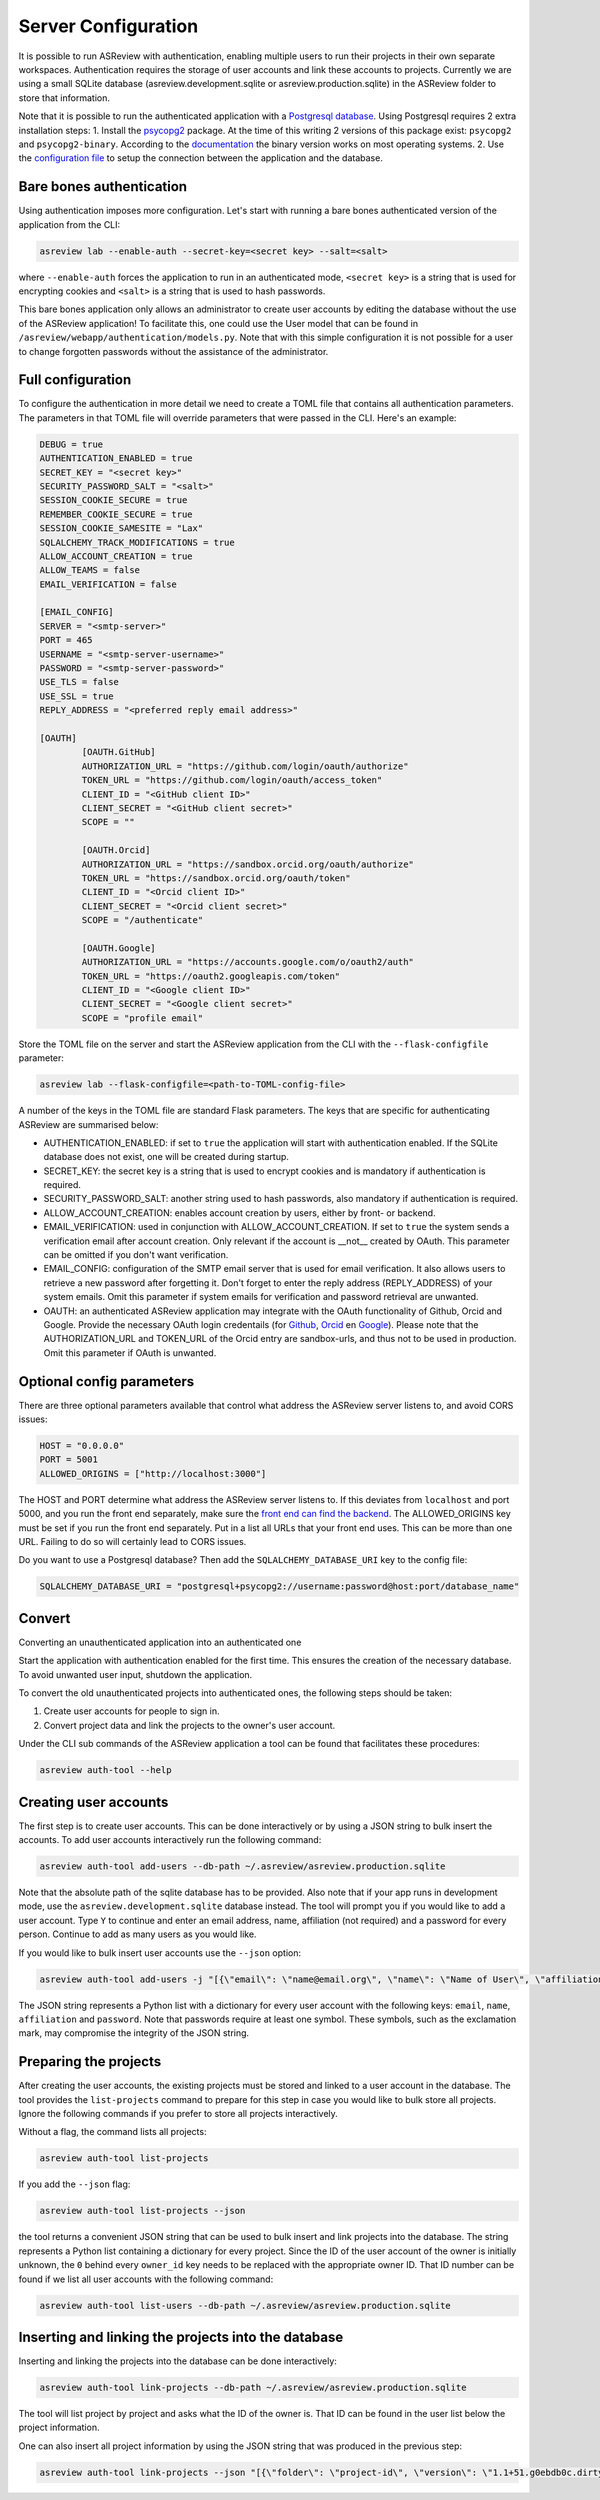 Server Configuration
--------------------

It is possible to run ASReview with authentication, enabling multiple users to run their
projects in their own separate workspaces. Authentication requires the storage of user
accounts and link these accounts to projects. Currently we are using a small SQLite 
database (asreview.development.sqlite or asreview.production.sqlite) in the ASReview 
folder to store that information.

Note that it is possible to run the authenticated application with a 
`Postgresql database <https://www.postgresql.org/>`_. Using Postgresql requires 2 extra 
installation steps:
1. Install the `psycopg2 <https://www.psycopg.org/docs/>`_ package. At the time of this writing
2 versions of this package exist: ``psycopg2`` and ``psycopg2-binary``. According to the
`documentation <https://www.psycopg.org/docs/install.html#quick-install>`_ the binary 
version works on most operating systems.
2. Use the `configuration file <#full-configuration>`_ to setup the connection 
between the application and the database.

Bare bones authentication
~~~~~~~~~~~~~~~~~~~~~~~~~

Using authentication imposes more configuration. Let's start with running a bare bones
authenticated version of the application from the CLI:


.. code:: bash

    asreview lab --enable-auth --secret-key=<secret key> --salt=<salt>
    

where ``--enable-auth`` forces the application to run in an authenticated mode, 
``<secret key>`` is a string that is used for encrypting cookies and ``<salt>`` is
a string that is used to hash passwords.

This bare bones application only allows an administrator to create user accounts by 
editing the database without the use of the ASReview application! To facilitate this,
one could use the User model that can be found in ``/asreview/webapp/authentication/models.py``. Note that with this simple configuration it is not possible for a user to change forgotten passwords without the assistance of the administrator.

Full configuration
~~~~~~~~~~~~~~~~~~

To configure the authentication in more detail we need to create a TOML file that contains all authentication parameters. The parameters in that TOML file will override parameters that were passed in the CLI. Here's an example:


.. code-block::  none

    DEBUG = true
    AUTHENTICATION_ENABLED = true
    SECRET_KEY = "<secret key>"
    SECURITY_PASSWORD_SALT = "<salt>"
    SESSION_COOKIE_SECURE = true
    REMEMBER_COOKIE_SECURE = true
    SESSION_COOKIE_SAMESITE = "Lax"
    SQLALCHEMY_TRACK_MODIFICATIONS = true
    ALLOW_ACCOUNT_CREATION = true
    ALLOW_TEAMS = false
    EMAIL_VERIFICATION = false
    
    [EMAIL_CONFIG]
    SERVER = "<smtp-server>"
    PORT = 465
    USERNAME = "<smtp-server-username>"
    PASSWORD = "<smtp-server-password>"
    USE_TLS = false
    USE_SSL = true
    REPLY_ADDRESS = "<preferred reply email address>"
    
    [OAUTH]
            [OAUTH.GitHub]
            AUTHORIZATION_URL = "https://github.com/login/oauth/authorize"
            TOKEN_URL = "https://github.com/login/oauth/access_token"
            CLIENT_ID = "<GitHub client ID>"
            CLIENT_SECRET = "<GitHub client secret>"
            SCOPE = ""
        
            [OAUTH.Orcid]
            AUTHORIZATION_URL = "https://sandbox.orcid.org/oauth/authorize"
            TOKEN_URL = "https://sandbox.orcid.org/oauth/token"
            CLIENT_ID = "<Orcid client ID>"
            CLIENT_SECRET = "<Orcid client secret>"
            SCOPE = "/authenticate"
    
            [OAUTH.Google]
            AUTHORIZATION_URL = "https://accounts.google.com/o/oauth2/auth"
            TOKEN_URL = "https://oauth2.googleapis.com/token"
            CLIENT_ID = "<Google client ID>"
            CLIENT_SECRET = "<Google client secret>"
            SCOPE = "profile email"

Store the TOML file on the server and start the ASReview application from the CLI with the
``--flask-configfile`` parameter:

.. code:: bash

        asreview lab --flask-configfile=<path-to-TOML-config-file>    


A number of the keys in the TOML file are standard Flask parameters. The keys that are specific for authenticating ASReview are summarised below:

-  AUTHENTICATION_ENABLED: if set to ``true`` the application will start with authentication enabled. If the SQLite database does not exist, one will be created during startup.
- SECRET_KEY: the secret key is a string that is used to encrypt cookies and is mandatory if authentication is required.
- SECURITY_PASSWORD_SALT: another string used to hash passwords, also mandatory if authentication is required.
- ALLOW_ACCOUNT_CREATION: enables account creation by users, either by front- or backend.
- EMAIL_VERIFICATION: used in conjunction with ALLOW_ACCOUNT_CREATION. If set to ``true`` the system sends a verification email after account creation. Only relevant if the account is __not__ created by OAuth. This parameter can be omitted if you don't want verification.
- EMAIL_CONFIG: configuration of the SMTP email server that is used for email verification. It also allows users to retrieve a new password after forgetting it. Don't forget to enter the reply address (REPLY_ADDRESS) of your system emails. Omit this parameter if system emails for verification and password retrieval are unwanted.
- OAUTH: an authenticated ASReview application may integrate with the OAuth functionality of Github, Orcid and Google. Provide the necessary OAuth login credentails (for `Github <https://docs.github.com/en/apps/oauth-apps/building-oauth-apps/creating-an-oauth-app>`_, `Orcid <https://info.orcid.org/documentation/api-tutorials/api-tutorial-get-and-authenticated-orcid-id/>`_ en `Google <https://support.google.com/cloud/answer/6158849?hl=en>`_). Please note that the AUTHORIZATION_URL and TOKEN_URL of the Orcid entry are sandbox-urls, and thus not to be used in production. Omit this parameter if OAuth is unwanted.

Optional config parameters
~~~~~~~~~~~~~~~~~~~~~~~~~~

There are three optional parameters available that control what address the ASReview server listens to, and avoid CORS issues:

.. code-block:: none

    HOST = "0.0.0.0"    
    PORT = 5001    
    ALLOWED_ORIGINS = ["http://localhost:3000"]    


The HOST and PORT determine what address the ASReview server listens to. If this deviates from ``localhost`` and port 5000, and you run the front end separately, make sure the `front end can find the backend <https://github.com/asreview/asreview/blob/master/DEVELOPMENT.md#front-end-development-and-connectioncors-issues>`_. The ALLOWED_ORIGINS key must be set if you run the front end separately. Put in a list all URLs that your front end uses. This can be more than one URL. Failing to do so will certainly lead to CORS issues.

Do you want to use a Postgresql database? Then add the ``SQLALCHEMY_DATABASE_URI`` key to the config file:

.. code-block:: none

    SQLALCHEMY_DATABASE_URI = "postgresql+psycopg2://username:password@host:port/database_name"    


Convert
~~~~~~~

Converting an unauthenticated application into an authenticated one


Start the application with authentication enabled for the first time. This ensures the creation of the necessary database. To avoid unwanted user input, shutdown the application.

To convert the old unauthenticated projects into authenticated ones, the following steps should be taken:

1. Create user accounts for people to sign in.
2. Convert project data and link the projects to the owner's user account.

Under the CLI sub commands of the ASReview application a tool can be found that facilitates these procedures:

.. code-block:: bash

        asreview auth-tool --help    


Creating user accounts
~~~~~~~~~~~~~~~~~~~~~~

The first step is to create user accounts. This can be done interactively or by using a JSON string to bulk insert the accounts. To add user accounts interactively run the following command:


.. code:: bash

        asreview auth-tool add-users --db-path ~/.asreview/asreview.production.sqlite    


Note that the absolute path of the sqlite database has to be provided. Also note that if your app runs in development mode, use the ``asreview.development.sqlite`` database instead. The tool will prompt you if you would like to add a user account. Type ``Y`` to continue and enter an email address, name, affiliation (not required) and a password for every person. Continue to add as many users as you would like.

If you would like to bulk insert user accounts use the ``--json`` option:

.. code:: bash

        asreview auth-tool add-users -j "[{\"email\": \"name@email.org\", \"name\": \"Name of User\", \"affiliation\": \"Some Place\", \"password\": \"1234@ABcd\"}]" --db-path ~/.asreview/asreview.production.sqlite    


The JSON string represents a Python list with a dictionary for every user account with the following keys: ``email``, ``name``, ``affiliation`` and ``password``. Note that passwords require at least one symbol. These symbols, such as the exclamation mark, may compromise the integrity of the JSON string.

Preparing the projects
~~~~~~~~~~~~~~~~~~~~~~

After creating the user accounts, the existing projects must be stored and linked to a user account in the database. The tool provides the ``list-projects`` command to prepare for this step in case you would like to bulk store all projects. Ignore the following commands if you prefer to store all projects interactively. 

Without a flag, the command lists all projects:

.. code:: bash

        asreview auth-tool list-projects    


If you add the ``--json`` flag:

.. code:: bash

        asreview auth-tool list-projects --json    


the tool returns a convenient JSON string that can be used to bulk insert and link projects into the database. The string represents a Python list containing a dictionary for every project. Since the ID of the user account of 
the owner is initially unknown, the ``0`` behind every ``owner_id`` key needs to be replaced with the appropriate owner ID. That ID number can be found if we list all user accounts with the following command:

.. code:: bash

        asreview auth-tool list-users --db-path ~/.asreview/asreview.production.sqlite    


Inserting and linking the projects into the database
~~~~~~~~~~~~~~~~~~~~~~~~~~~~~~~~~~~~~~~~~~~~~~~~~~~~


Inserting and linking the projects into the database can be done interactively:

.. code:: bash

        asreview auth-tool link-projects --db-path ~/.asreview/asreview.production.sqlite    


The tool will list project by project and asks what the ID of the owner is. That ID can be found in the user list below the project information.

One can also insert all project information by using the JSON string that was produced in the previous step:

.. code:: bash

        asreview auth-tool link-projects --json "[{\"folder\": \"project-id\", \"version\": \"1.1+51.g0ebdb0c.dirty\", \"project_id\": \"project-id\", \"name\": \"project 1\", \"authors\": \"Authors\", \"created\": \"2023-04-12 21:23:28.625859\", \"owner_id\": 15}]" --db-path ~/.asreview/asreview.production.sqlite    

 
